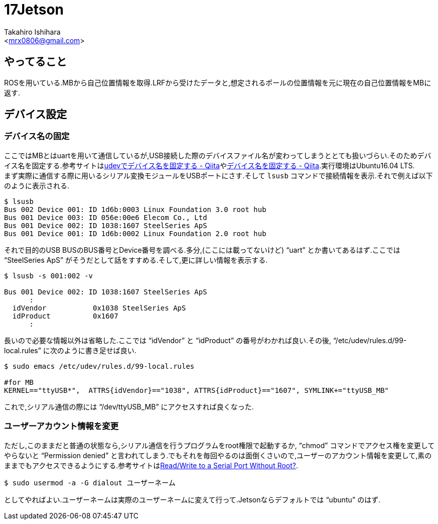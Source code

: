 :source-highlighter: coderay
//ソースコードのハイライトを有効化
:icons: font
//NOTEなどのアイコンを有効化

= 17Jetson
:Author:    Takahiro Ishihara
:Email:     <mrx0806@gmail.com>
:Date:      2017/1/3
:Revision:  1.0

== やってること
ROSを用いている.MBから自己位置情報を取得.LRFから受けたデータと,想定されるポールの位置情報を元に現在の自己位置情報をMBに返す.

== デバイス設定
=== デバイス名の固定
ここではMBとはuartを用いて通信しているが,USB接続した際のデバイスファイル名が変わってしまうととても扱いづらい.そのためデバイス名を固定する.参考サイトはlink:http://qiita.com/caad1229/items/309be550441515e185c0[udevでデバイス名を固定する - Qiita]やlink:http://qiita.com/osada9000/items/3e6ff429ba782624def1[デバイス名を固定する - Qiita].実行環境はUbuntu16.04 LTS. +
まず実際に通信する際に用いるシリアル変換モジュールをUSBポートにさす.そして `lsusb` コマンドで接続情報を表示.それで例えば以下のように表示される.
[source,UNIX]
----
$ lsusb
Bus 002 Device 001: ID 1d6b:0003 Linux Foundation 3.0 root hub
Bus 001 Device 003: ID 056e:00e6 Elecom Co., Ltd
Bus 001 Device 002: ID 1038:1607 SteelSeries ApS
Bus 001 Device 001: ID 1d6b:0002 Linux Foundation 2.0 root hub
----
それで目的のUSB BUSのBUS番号とDevice番号を調べる.多分,(ここには載ってないけど) "`uart`" とか書いてあるはず.ここでは "`SteelSeries ApS`" がそうだとして話をすすめる.そして,更に詳しい情報を表示する.
[source,UNIX]
----
$ lsusb -s 001:002 -v

Bus 001 Device 002: ID 1038:1607 SteelSeries ApS
      :
  idVendor           0x1038 SteelSeries ApS
  idProduct          0x1607
      :
----
長いので必要な情報以外は省略した.ここでは "`idVendor`" と "`idProduct`" の番号がわかれば良い.その後, "`/etc/udev/rules.d/99-local.rules`" に次のように書き足せば良い.
[source,UNIX]
----
$ sudo emacs /etc/udev/rules.d/99-local.rules

#for MB
KERNEL=="ttyUSB*",  ATTRS{idVendor}=="1038", ATTRS{idProduct}=="1607", SYMLINK+="ttyUSB_MB"
----
これで,シリアル通信の際には "`/dev/ttyUSB_MB`" にアクセスすれば良くなった.

=== ユーザーアカウント情報を変更
ただし,このままだと普通の状態なら,シリアル通信を行うプログラムをroot権限で起動するか, "`chmod`" コマンドでアクセス権を変更してやらないと "`Permission denied`" と言われてしまう.でもそれを毎回やるのは面倒くさいので,ユーザーのアカウント情報を変更して,素のままでもアクセスできるようにする.参考サイトはlink:http://unix.stackexchange.com/questions/14354/read-write-to-a-serial-port-without-root[Read/Write to a Serial Port Without Root?]. +
[source,UNIX]
----
$ sudo usermod -a -G dialout ユーザーネーム
----
としてやればよい.ユーザーネームは実際のユーザーネームに変えて行って.Jetsonならデフォルトでは "`ubuntu`" のはず.
